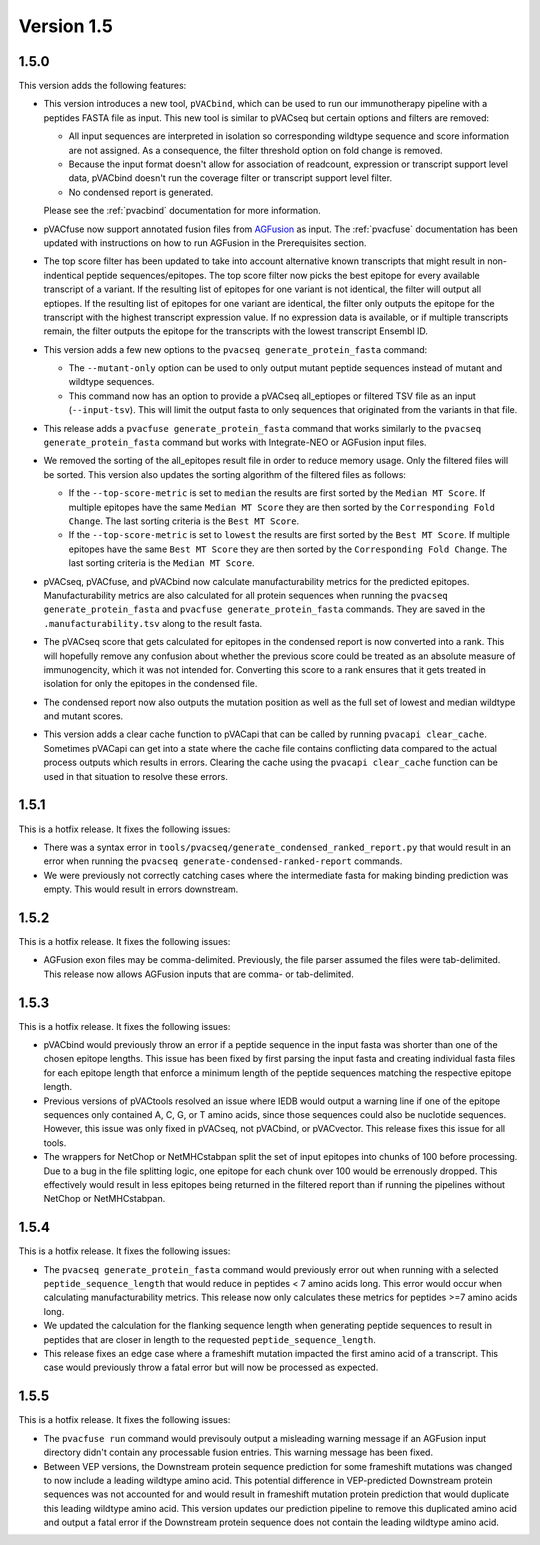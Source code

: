 Version 1.5
===========

1.5.0
-----

This version adds the following features:

- This version introduces a new tool, ``pVACbind``, which can be used
  to run our immunotherapy pipeline with a peptides
  FASTA file as input. This new tool is similar to pVACseq but certain
  options and filters are removed:

  - All input sequences are interpreted in isolation so corresponding
    wildtype sequence and score information are not assigned. As a consequence,
    the filter threshold option on fold change is removed.
  - Because the input format doesn't allow for association of readcount,
    expression or transcript support level data, pVACbind doesn't run the coverage
    filter or transcript support level filter.
  - No condensed report is generated.

  Please see the :ref:`pvacbind` documentation for more information.

- pVACfuse now support annotated fusion files from `AGFusion <https://github.com/murphycj/AGFusion>`_ as input. The
  :ref:`pvacfuse` documentation has been updated with instructions on how to
  run AGFusion in the Prerequisites section.
- The top score filter has been updated to take into account alternative known
  transcripts that might result in non-indentical peptide sequences/epitopes.
  The top score filter now picks the best epitope for every available transcript of a
  variant. If the resulting list of epitopes for one variant is not identical,
  the filter will output all eptiopes. If the resulting list of epitopes for one
  variant are identical, the filter only outputs the epitope for the transcript with the highest
  transcript expression value. If no expression data is available, or if
  multiple transcripts remain, the filter outputs the epitope for the
  transcripts with the lowest transcript Ensembl ID.
- This version adds a few new options to the ``pvacseq
  generate_protein_fasta`` command:

  - The ``--mutant-only`` option can be used to only output mutant peptide
    sequences instead of mutant and wildtype sequences.
  - This command now has an option to provide a pVACseq all_eptiopes or
    filtered TSV file as an input (``--input-tsv``). This will limit the
    output fasta to only sequences that originated from the variants in that file.

- This release adds a ``pvacfuse generate_protein_fasta`` command that works
  similarly to the ``pvacseq generate_protein_fasta`` command but works with
  Integrate-NEO or AGFusion input files.
- We removed the sorting of the all_epitopes result file in order to reduce
  memory usage. Only the filtered files will be sorted. This version also updates the sorting algorithm of the
  filtered files as follows:

  - If the ``--top-score-metric`` is set to ``median`` the results are first
    sorted by the ``Median MT Score``. If multiple epitopes have the same
    ``Median MT Score`` they are then sorted by the ``Corresponding Fold
    Change``. The last sorting criteria is the ``Best MT Score``.
  - If the ``--top-score-metric`` is set to ``lowest`` the results are first
    sorted by the ``Best MT Score``. If multiple epitopes have the same
    ``Best MT Score`` they are then sorted by the ``Corresponding Fold
    Change``. The last sorting criteria is the ``Median MT Score``.

- pVACseq, pVACfuse, and pVACbind now calculate manufacturability metrics
  for the predicted epitopes. Manufacturability metrics are also
  calculated for all protein sequences when running the ``pvacseq generate_protein_fasta``
  and ``pvacfuse generate_protein_fasta`` commands. They are saved in the ``.manufacturability.tsv``
  along to the result fasta.
- The pVACseq score that gets calculated for epitopes in the condensed report
  is now converted into a rank. This will hopefully remove any confusion about
  whether the previous score could be treated as an absolute measure of
  immunogencity, which it was not intended for. Converting this score to a
  rank ensures that it gets treated in isolation for only the epitopes in the
  condensed file.
- The condensed report now also outputs the mutation position as well as the
  full set of lowest and median wildtype and mutant scores.
- This version adds a clear cache function to pVACapi that can be called by
  running ``pvacapi clear_cache``. Sometimes pVACapi can get into a state
  where the cache file contains conflicting data compared to the actual
  process outputs which results in errors. Clearing the cache using the ``pvacapi clear_cache``
  function can be used in that situation to resolve these errors.

1.5.1
-----

This is a hotfix release. It fixes the following issues:

- There was a syntax error in
  ``tools/pvacseq/generate_condensed_ranked_report.py`` that would result in
  an error when running the ``pvacseq generate-condensed-ranked-report``
  commands.
- We were previously not correctly catching cases where the intermediate fasta for
  making binding prediction was empty. This would result in errors downstream.

1.5.2
-----

This is a hotfix release. It fixes the following issues:

- AGFusion exon files may be comma-delimited. Previously, the file parser
  assumed the files were tab-delimited. This release now allows AGFusion
  inputs that are comma- or tab-delimited.

1.5.3
-----

This is a hotfix release. It fixes the following issues:

- pVACbind would previously throw an error if a peptide sequence in the input
  fasta was shorter than one of the chosen epitope lengths. This issue has
  been fixed by first parsing the input fasta and creating individual fasta
  files for each epitope length that enforce a minimum length of the peptide
  sequences matching the respective epitope length.
- Previous versions of pVACtools resolved an issue where IEDB would output a
  warning line if one of the epitope sequences only contained A, C, G, or T
  amino acids, since those sequences could also be nuclotide sequences.
  However, this issue was only fixed in pVACseq, not pVACbind, or pVACvector.
  This release fixes this issue for all tools.
- The wrappers for NetChop or NetMHCstabpan split the set of input epitopes
  into chunks of 100 before processing. Due to a bug in the file splitting
  logic, one epitope for each chunk over 100 would be errenously dropped. This
  effectively would result in less epitopes being returned in the filtered
  report than if running the pipelines without NetChop or NetMHCstabpan.

1.5.4
-----

This is a hotfix release. It fixes the following issues:

- The ``pvacseq generate_protein_fasta`` command would previously error out
  when running with a selected ``peptide_sequence_length`` that would reduce
  in peptides < 7 amino acids long. This error would occur when calculating
  manufacturability metrics. This release now only calculates these metrics
  for peptides >=7 amino acids long.
- We updated the calculation for the flanking sequence length when generating
  peptide sequences to result in peptides that are closer in length to the
  requested ``peptide_sequence_length``.
- This release fixes an edge case where a frameshift mutation impacted the
  first amino acid of a transcript. This case would previously throw a fatal
  error but will now be processed as expected.

1.5.5
-----

This is a hotfix release. It fixes the following issues:

- The ``pvacfuse run`` command would previsouly output a misleading warning
  message if an AGFusion input directory didn't contain any processable fusion
  entries. This warning message has been fixed.
- Between VEP versions, the Downstream protein sequence prediction for some
  frameshift mutations was changed to now include a leading wildtype amino
  acid. This potential difference in VEP-predicted Downstream protein
  sequences was not accounted for and would result in frameshift mutation
  protein prediction that would duplicate this leading wildtype amino acid.
  This version updates our prediction pipeline to remove this duplicated amino
  acid and output a fatal error if the Downstream protein sequence does not
  contain the leading wildtype amino acid.
